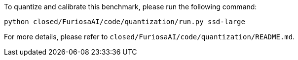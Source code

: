 To quantize and calibrate this benchmark, please run the following command:

```
python closed/FuriosaAI/code/quantization/run.py ssd-large
```

For more details, please refer to `closed/FuriosaAI/code/quantization/README.md`.
